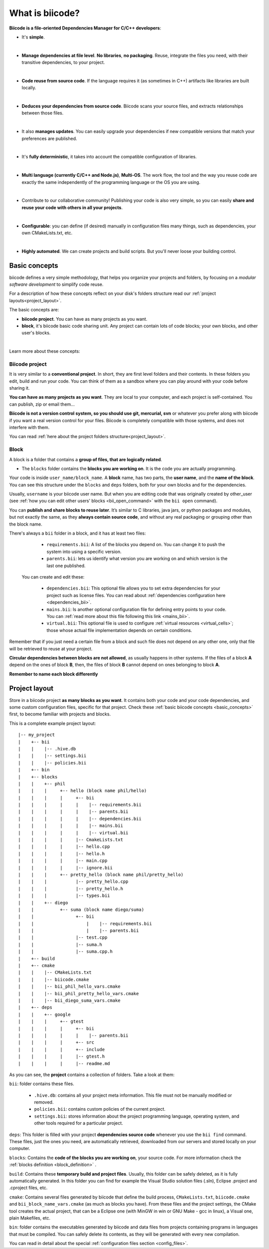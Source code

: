 .. _about_biicode:

What is biicode?
================

**Biicode is a file-oriented Dependencies Manager for C/C++ developers**:

* It's **simple**.
|
* **Manage dependencies at file level**. **No libraries**, **no packaging**. Reuse, integrate the files you need, with their transitive dependencies, to your project.
|
* **Code reuse from source code**. If the language requires it (as  sometimes in C++) artifacts like libraries are built locally.
|
* **Deduces your dependencies from source code**. Biicode scans your source files, and extracts relationships between those files.
|
* It also **manages updates**. You can easily upgrade your dependencies if new compatible versions that match your preferences are published.
|
* It's **fully deterministic**, it takes into account the compatible configuration of libraries.
|
* **Multi language (currently C/C++ and Node.js)**, **Multi-OS**. The work flow, the tool and the way you reuse code are exactly the same independently of the programming language or the OS you are using.
|
* Contribute to our collaborative community! Publishing your code is also very simple, so you can easily **share and reuse your code with others in all your projects**.
|
* **Configurable**: you can define (if desired) manually in configuration files many things, such as dependencies, your own CMakeLists.txt, etc.
|
* **Highly automated**. We can create projects and build scripts. But you'll never loose your building control.

.. _basic_concepts:

Basic concepts
--------------

biicode defines a very simple methodology, that helps you organize your projects and folders, by focusing on a *modular software development* to simplify code reuse.

For a description of how these concepts reflect on your disk's folders structure read our :ref:`project layouts<project_layout>`.

The basic concepts are:

* **biicode project**. You can have as many projects as you want.
* **block**, it's biicode basic code sharing unit. Any project can contain lots of code blocks; your own blocks, and other user's blocks.
|
Learn more about these concepts:

.. _project_definition:

Biicode project
^^^^^^^^^^^^^^^

It is very similar to a **conventional project**. In short, they are first level folders  and their contents. In these folders you edit, build and run your code. You can think of them as a sandbox where you can play around with your code before sharing it. 

**You can have as many projects as you want**. They are local to your computer, and each project is self-contained. You can publish, zip or email them... 

**Biicode is not a version control system, so you should use git, mercurial, svn** or whatever you prefer along with biicode if you want a real version control for your files. Biicode is completely compatible with those systems, and does not interfere with them.

You can read :ref:`here about the project folders structure<project_layout>`.

.. _block_definition:

Block
^^^^^

A block is a folder that contains a **group of files, that are logically related**. 

* The ``blocks`` folder contains the **blocks you are working on**. It is the code you are actually programming.

Your code is inside ``user_name/block_name``. A **block** name, has two parts, the **user name**, and the **name of the block**. You can see this structure under the ``blocks`` and ``deps`` folders, both for your own blocks and for the dependencies.

Usually, ``username`` is your biicode user name. But when you are editing code that was originally created by other_user (see :ref:`how you can edit other users' blocks <bii_open_command>` with the ``bii open`` command).

You can **publish and share blocks to reuse later**. It’s similar to C libraries, java jars, or python packages and modules, but not exactly the same, as they **always contain source code**, and without any real packaging or grouping other than the block name.  

There's always a ``bii`` folder in a block, and it has at least two files:

		* ``requirements.bii``: A list of the blocks you depend on. You can change it to push the system into using a specific version.
		* ``parents.bii``: lets us identify what version you are working on and which version is the last one published.

	You can create and edit these:

		* ``dependencies.bii``: This optional file allows you to set extra dependencies for your project such as license files. You can read about :ref:`dependencies configuration here <dependencies_bii>`.
		* ``mains.bii``: Is another optional configuration file for defining entry points to your code. You can :ref:`read more about this file following this link <mains_bii>`.
		* ``virtual.bii``: This optional file is used to configure :ref:`virtual resources <virtual_cells>`; those whose actual file implementation depends on certain conditions.


Remember that if you just need a certain file from a block and such file does not depend on any other one, only that file will be retrieved to reuse at your project.

**Circular dependencies between blocks are not allowed**, as usually happens in other systems. If the files of a block **A** depend on the ones of block **B**, then, the files of block **B** cannot depend on ones belonging to block **A**.

.. container:: infonote

    **Remember to name each block differently**


.. _project_layout:

Project layout
--------------

Store in a biicode project **as many blocks as you want**. It contains both your code and your code dependencies, and some custom configuration files, specific for that project.
Check these :ref:`basic biicode concepts <basic_concepts>` first, to become familiar with projects and blocks.

This is a complete example project layout: ::

|-- my_project
|    +-- bii
|    |    |-- .hive.db
|    |    |-- settings.bii
|    |    |-- policies.bii
|    +-- bin
|    +-- blocks
|    |	  +-- phil
|    |    |     +-- hello (block name phil/hello)
|    |    |     |     +-- bii
|    |    |     |     |    |-- requirements.bii
|    |    |     |     |    |-- parents.bii
|    |    |     |     |    |-- dependencies.bii
|    |    |     |     |    |-- mains.bii
|    |    |     |     |    |-- virtual.bii
|    |    |  	|     |-- CmakeLists.txt
|    |    |  	|     |-- hello.cpp
|    |    |     |     |-- hello.h
|    |    |     |     |-- main.cpp
|    |    |     |     |-- ignore.bii
|    |    |     +-- pretty_hello (block name phil/pretty_hello)
|    |    |   	      |-- pretty_hello.cpp
|    |    |           |-- pretty_hello.h
|    |    |           |-- types.bii
|    |    +-- diego
|    |          +-- suma (block name diego/suma)
|    |                +-- bii
|    |		     	  |    |-- requirements.bii
|    |		     	  |    |-- parents.bii
|    |        	      |-- test.cpp
|    |        	      |-- suma.h
|    |                |-- suma.cpp.h
|    +-- build
|    +-- cmake
|    |    |-- CMakeLists.txt
|    |    |-- biicode.cmake
|    |    |-- bii_phil_hello_vars.cmake
|    |    |-- bii_phil_pretty_hello_vars.cmake
|    |    |-- bii_diego_suma_vars.cmake
|    +-- deps
|    |	  +-- google
|    |    |     +-- gtest
|    |    |     |     +-- bii
|    |    |     |     |    |-- parents.bii
|    |    |     |     +-- src
|    |    |     |     +-- include
|    |    |  	|     |-- gtest.h
|    |    |     |     |-- readme.md


As you can see, the **project** contains a collection of folders. Take a look at them:

``bii``: folder contains these files.

		* ``.hive.db``: contains all your project meta information. This file must not be manually modified or removed.
		* ``policies.bii``: contains custom policies of the current project.
		* ``settings.bii``: stores information about the project programming language, operating system, and other tools required for a particular project.

``deps``: This folder is filled with your project **dependencies source code** whenever you use the ``bii find`` command. These files, just the ones you need, are automatically retrieved, downloaded from our servers and stored locally on your computer.

``blocks``: Contains the **code of the blocks you are working on**, your source code. For more information check the :ref:`blocks definition <block_definition>` .

``build``: Contains these **temporary build and project files**. Usually, this folder can be safely deleted, as it is fully automatically generated. In this folder you can find for example the Visual Studio solution files (.sln), Eclipse .project and .cproject files, etc. 

``cmake``: Contains several files generated by biicode that define the build process, ``CMakeLists.txt``, ``biicode.cmake`` and ``bii_block_name_vars.cmake`` (as much as blocks you have). From these files and the project settings, the CMake tool creates the actual project, that can be a Eclipse one (with MinGW in win or GNU Make - gcc in linux), a Visual one,  plain Makefiles, etc.

``bin``: folder contains the executables generated by biicode and data files from projects containing programs in languages that must be compiled. You can safely delete its contents, as they will be generated with every new compilation.

You can read in detail about the special :ref:`configuration files section <config_files>`.

